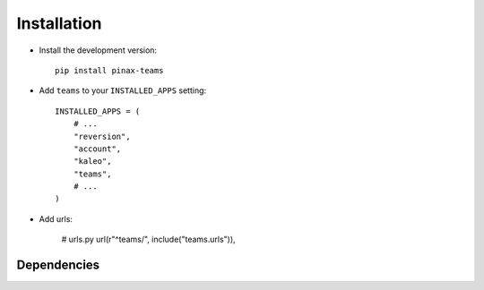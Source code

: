 .. _installation:

============
Installation
============

* Install the development version::

    pip install pinax-teams

* Add ``teams`` to your ``INSTALLED_APPS`` setting::

    INSTALLED_APPS = (
        # ...
        "reversion",
        "account",
        "kaleo",
        "teams",
        # ...
    )


* Add urls:

    # urls.py
    url(r"^teams/", include("teams.urls")),


.. _dependencies:

Dependencies
============

